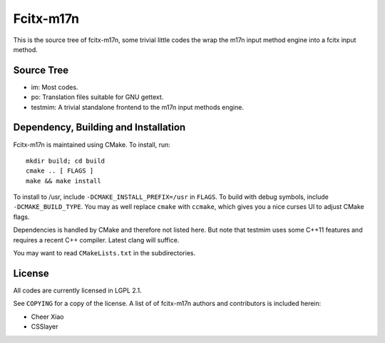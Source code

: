 ==========
Fcitx-m17n
==========

This is the source tree of fcitx-m17n, some trivial little codes the wrap the
m17n input method engine into a fcitx input method.

Source Tree
===========

* im:
  Most codes.
* po:
  Translation files suitable for GNU gettext.
* testmim:
  A trivial standalone frontend to the m17n input methods engine.

Dependency, Building and Installation
=====================================

Fcitx-m17n is maintained using CMake. To install, run::

  mkdir build; cd build
  cmake .. [ FLAGS ] 
  make && make install

To install to /usr, include ``-DCMAKE_INSTALL_PREFIX=/usr`` in ``FLAGS``. To
build with debug symbols, include ``-DCMAKE_BUILD_TYPE``. You may as well
replace ``cmake`` with ``ccmake``, which gives you a nice curses UI to adjust
CMake flags.

Dependencies is handled by CMake and therefore not listed here. But note that
testmim uses some C++11 features and requires a recent C++ compiler. Latest
clang will suffice.

You may want to read ``CMakeLists.txt`` in the subdirectories.

License
=======

All codes are currently licensed in LGPL 2.1.

See ``COPYING`` for a copy of the license. A list of of fcitx-m17n authors and
contributors is included herein:

* Cheer Xiao
* CSSlayer

